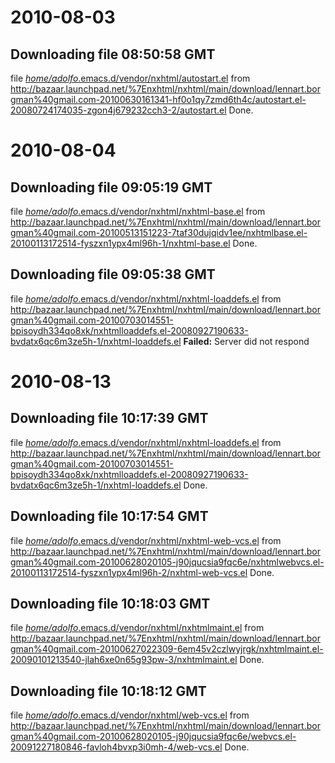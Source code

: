
* 2010-08-03
** Downloading file 08:50:58 GMT
   file [[file:/home/adolfo/.emacs.d/vendor/nxhtml/autostart.el][/home/adolfo/.emacs.d/vendor/nxhtml/autostart.el]]
   from http://bazaar.launchpad.net/%7Enxhtml/nxhtml/main/download/lennart.borgman%40gmail.com-20100630161341-hf0o1qy7zmd6th4c/autostart.el-20080724174035-zgon4j679232cch3-2/autostart.el
   Done.


* 2010-08-04
** Downloading file 09:05:19 GMT
   file [[file:/home/adolfo/.emacs.d/vendor/nxhtml/nxhtml-base.el][/home/adolfo/.emacs.d/vendor/nxhtml/nxhtml-base.el]]
   from http://bazaar.launchpad.net/%7Enxhtml/nxhtml/main/download/lennart.borgman%40gmail.com-20100513151223-7taf30dujqidv1ee/nxhtmlbase.el-20100113172514-fyszxn1ypx4ml96h-1/nxhtml-base.el
   Done.

** Downloading file 09:05:38 GMT
   file [[file:/home/adolfo/.emacs.d/vendor/nxhtml/nxhtml-loaddefs.el][/home/adolfo/.emacs.d/vendor/nxhtml/nxhtml-loaddefs.el]]
   from http://bazaar.launchpad.net/%7Enxhtml/nxhtml/main/download/lennart.borgman%40gmail.com-20100703014551-bpisoydh334qo8xk/nxhtmlloaddefs.el-20080927190633-bvdatx6qc6m3ze5h-1/nxhtml-loaddefs.el
   *Failed:* Server did not respond


* 2010-08-13
** Downloading file 10:17:39 GMT
   file [[file:/home/adolfo/.emacs.d/vendor/nxhtml/nxhtml-loaddefs.el][/home/adolfo/.emacs.d/vendor/nxhtml/nxhtml-loaddefs.el]]
   from http://bazaar.launchpad.net/%7Enxhtml/nxhtml/main/download/lennart.borgman%40gmail.com-20100703014551-bpisoydh334qo8xk/nxhtmlloaddefs.el-20080927190633-bvdatx6qc6m3ze5h-1/nxhtml-loaddefs.el
   Done.

** Downloading file 10:17:54 GMT
   file [[file:/home/adolfo/.emacs.d/vendor/nxhtml/nxhtml-web-vcs.el][/home/adolfo/.emacs.d/vendor/nxhtml/nxhtml-web-vcs.el]]
   from http://bazaar.launchpad.net/%7Enxhtml/nxhtml/main/download/lennart.borgman%40gmail.com-20100628020105-j90jqucsia9fqc6e/nxhtmlwebvcs.el-20100113172514-fyszxn1ypx4ml96h-2/nxhtml-web-vcs.el
   Done.

** Downloading file 10:18:03 GMT
   file [[file:/home/adolfo/.emacs.d/vendor/nxhtml/nxhtmlmaint.el][/home/adolfo/.emacs.d/vendor/nxhtml/nxhtmlmaint.el]]
   from http://bazaar.launchpad.net/%7Enxhtml/nxhtml/main/download/lennart.borgman%40gmail.com-20100627022309-6em45v2czlwyjrgk/nxhtmlmaint.el-20090101213540-jlah6xe0n65g93pw-3/nxhtmlmaint.el
   Done.

** Downloading file 10:18:12 GMT
   file [[file:/home/adolfo/.emacs.d/vendor/nxhtml/web-vcs.el][/home/adolfo/.emacs.d/vendor/nxhtml/web-vcs.el]]
   from http://bazaar.launchpad.net/%7Enxhtml/nxhtml/main/download/lennart.borgman%40gmail.com-20100628020105-j90jqucsia9fqc6e/webvcs.el-20091227180846-favloh4bvxp3i0mh-4/web-vcs.el
   Done.

